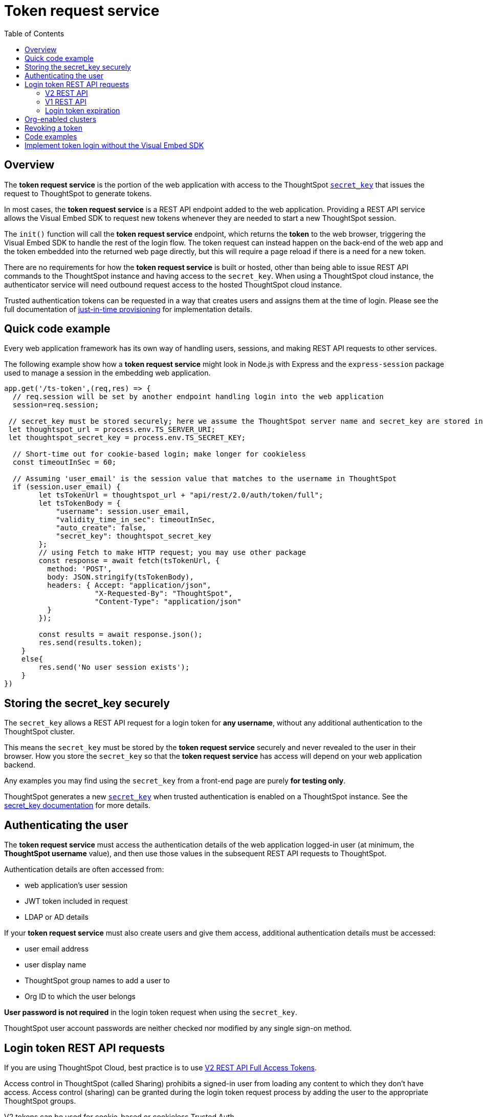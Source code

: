 = Token request service
:toc: true
:toclevels: 2

:page-title: trusted authentication
:page-pageid: trusted-auth-token-request-service
:page-description: You can configure support for token-based authentication service on ThoughtSpot.

== Overview
The *token request service* is the portion of the web application with access to the ThoughtSpot `xref:trusted-auth-secret-key.adoc[secret_key]` that issues the request to ThoughtSpot to generate tokens.

In most cases, the *token request service* is a REST API endpoint added to the web application. Providing a REST API service allows the Visual Embed SDK to request new tokens whenever they are needed to start a new ThoughtSpot session.

The `init()` function will call the *token request service* endpoint, which returns the *token* to the web browser, triggering the Visual Embed SDK to handle the rest of the login flow. The token request can instead happen on the back-end of the web app and the token embedded into the returned web page directly, but this will require a page reload if there is a need for a new token.

There are no requirements for how the *token request service* is built or hosted, other than being able to issue REST API commands to the ThoughtSpot instance and having access to the `secret_key`.  When using a ThoughtSpot cloud instance, the authenticator service will need outbound request access to the hosted ThoughtSpot cloud instance.

Trusted authentication tokens can be requested in a way that creates users and assigns them at the time of login. Please see the full documentation of xref:just-in-time-provisioning.adoc[just-in-time provisioning] for implementation details.

== Quick code example
Every web application framework has its own way of handling users, sessions, and making REST API requests to other services.

The following example show how a *token request service* might look in Node.js with Express and the `express-session` package used to manage a session in the embedding web application. 

[source,javascript]
----
app.get('/ts-token',(req,res) => {
  // req.session will be set by another endpoint handling login into the web application
  session=req.session;
  
 // secret_key must be stored securely; here we assume the ThoughtSpot server name and secret_key are stored in env file
 let thoughtspot_url = process.env.TS_SERVER_URI;
 let thoughtspot_secret_key = process.env.TS_SECRET_KEY;

  // Short-time out for cookie-based login; make longer for cookieless
  const timeoutInSec = 60; 

  // Assuming 'user_email' is the session value that matches to the username in ThoughtSpot
  if (session.user_email) {
        let tsTokenUrl = thoughtspot_url + "api/rest/2.0/auth/token/full";
        let tsTokenBody = {
            "username": session.user_email,
            "validity_time_in_sec": timeoutInSec,
            "auto_create": false,
            "secret_key": thoughtspot_secret_key
        };
        // using Fetch to make HTTP request; you may use other package
        const response = await fetch(tsTokenUrl, {
          method: 'POST',
          body: JSON.stringify(tsTokenBody),
          headers: { Accept: "application/json",
                     "X-Requested-By": "ThoughtSpot",
                     "Content-Type": "application/json"
          }
        });

        const results = await response.json();
        res.send(results.token);
    }
    else{
        res.send('No user session exists');
    }
})
----

== Storing the secret_key securely
The `secret_key` allows a REST API request for a login token for *any username*, without any additional authentication to the ThoughtSpot cluster.

This means the `secret_key` must be stored by the *token request service* securely and never revealed to the user in their browser. How you store the `secret_key` so that the *token request service* has access will depend on your web application backend.

Any examples you may find using the `secret_key` from a front-end page are purely *for testing only*.

ThoughtSpot generates a new `xref:trusted-auth-secret-key.adoc[secret_key]` when trusted authentication is enabled on a ThoughtSpot instance. See the xref:trusted-auth-secret-key.adoc[secret_key documentation] for more details.

== Authenticating the user
The *token request service* must access the authentication details of the web application logged-in user (at minimum, the *ThoughtSpot username* value), and then use those values in the subsequent REST API requests to ThoughtSpot.

Authentication details are often accessed from:

* web application's user session
* JWT token included in request
* LDAP or AD details

If your *token request service* must also create users and give them access, additional authentication details must be accessed:

* user email address +
* user display name +
* ThoughtSpot group names to add a user to +
* Org ID to which the user belongs +

*User password is not required* in the login token request when using the `secret_key`. 

ThoughtSpot user account passwords are neither checked nor modified by any single sign-on method.

== Login token REST API requests
If you are using ThoughtSpot Cloud, best practice is to use xref:authentication.adoc#trusted-auth-v2[V2 REST API Full Access Tokens]. 

Access control in ThoughtSpot (called Sharing) prohibits a signed-in user from loading any content to which they don't have access. Access control (sharing) can be granted during the login token request process by adding the user to the appropriate ThoughtSpot groups.

V2 tokens can be used for cookie-based or cookieless Trusted Auth. 

V1 login tokens only work for cookie-based Trusted Authentication.

The V1 `/session/token/login` API endpoint used by the Visual Embed SDK can accept V1 or V2 tokens to establish a ThoughtSpot session.

If you are on an older software release, please use the features that are available in your deployed release.

=== V2 REST API
The REST API V2 has separate endpoints for requesting full access or object access tokens. The vast majority of implementations use full access tokens, The `xref:authentication.adoc#trusted-auth-v2[/api/rest/2.0/auth/token/full]` endpoint 

The quick code example above shows how the V2 full access token request would be implemented within a *token request service*.

=== V1 REST API
V1 tokens are are requested from the xref:session-api.adoc#session-authToken[/tspublic/v1/session/login/token] endpoint. 

When a token has been requested in `FULL` mode, it will create a full ThoughtSpot session in the browser and application. The token for `FULL` access mode persists through several sessions and stays valid until another token is generated.

You can request a limited token using the `access_level=REPORT_BOOK_VIEW` option in REST API v1 but this is rarely used and not recommended.

=== Login token expiration
Login tokens from the V1 and V2 REST APIs have different expiration rules.

==== V2 token
The V2 REST API token is a standard OAuth 2.0 token that encodes several properties with in the token, most notably the username and the expiration time.

The validity time of the token is never extended by any activity, so a new token must be requested after the intiial token passes its expiration time. The Visual Embed SDK can be configured to xref:trusted-auth-sdk.adoc#session-length[handle this automatically].

The V2 token REST API endpoint has a request argument called `validity_time_in_sec` that defaults to 300 seconds (5 minutes). 

For cookie-based Trusted Authentication, you may want to shorten the `validity_time_in_sec` to less than one minute, since the token is only used once and then there is a long-lived cookie-based session. The ThoughtSpot session end time will extend naturally as the user interacts with ThoughtSpot.

For cookieless Trusted Authentication, you will want to request the token with a longer validity, possibly 20 or 30 minutes or more. 

==== V1 token
The V1 REST API login token is a proprietary token format that cannot be decoded or used for any purpose other than to create a ThoughtSpot session.

V1 tokens stay valid for a length of time based on the following rules:

* A token stays valid indefinitely until another token for any user is generated.
* When a new token is generated using the same `secret_key`, the previous token will expire after five minutes.
* When a new `secret_key` is generated for the ThoughtSpot server and the first new login token is obtained using the new `secret_key`, all tokens generated using the previous `secret_key` become invalid.
* If users make multiple attempts to log in to ThoughtSpot using an invalid or expired token, they may get locked out of their accounts.

To set a consistent five-minute expiration time, you can generate a second token to start the expiration clock for the previous login token that is sent to the user's browser.

== Org-enabled clusters
On multi-tenant clusters with xref:orgs.adoc[Orgs] enabled, tokens are scoped to one given Org at a time. The *token request service* will also need to be aware of the `org_id` of the matching ThoughtSpot org for a given user at token request time.

== Revoking a token
There is a xref:authentication.adoc#revoke-a-token[REST API for revoking a V2 Token], which could be incorporated into an additional endpoint of the *token request service* if you have concerns of longer-lived tokens existing beyond the web application's own session lifespan. 

For example, the sign-out process of the web application could call to the *token request service* to revoke the previously requested token.

== Code examples
The following two examples are for *testing only*. They establish *token request services* using all of the REST API calls correctly, but allow an arbitrary request for a token for any user from the browser. 

Feel free to use these examples to start your implementations, but please remove the ability to request any token for any user when building your production version.

* A simple Python Flask implementation of an Authenticator Service is available in the link:https://github.com/thoughtspot/ts_everywhere_resources/tree/master/examples/token_auth[ts_everywhere_resources GitHub repository, window=_blank].  +

* A fully functioning Node.js example using Axios and Express: link:https://github.com/thoughtspot/node-token-auth-server-example[https://github.com/thoughtspot/node-token-auth-server-example, window=_blank]

== Implement token login without the Visual Embed SDK
The Visual Embed SDK handles the final REST API request to create the session, but it is possible to perform the login using xref:session-api.adoc#session-loginToken[/session/login/token] or the xref:rest-api-v2-reference.adoc#_authentication[ REST API v2.0 token access endpoints]. For more information, see xref:api-auth-session.adoc#_authenticate_and_log_in_with_a_token_trusted_authentication[REST API v1 authentication] and xref:authentication.adoc#trusted-auth-v2[REST API v2.0 authentication].

[NOTE]
====
The REST API v1 `session/login/token` and v2.0 token access endpoints are not used for establishing a REST API session for backend processes or administration scripts. Use the xref:session-api.adoc#session-login[/session/login] endpoint with `username` and `password` to create a REST API session.

////
* The REST API v2.0 allows using bearer or trusted authentication tokens. The authentication tokens obtained from REST API separate from the REST API v1 login token.
////
====

////
REST API clients can make a `GET` or `POST` API call to the xref:session-api.adoc#session-loginToken[tspublic/v1/session/login/token] API endpoint to log in a user. Note that the `GET` call to the `tspublic/v1/session/login/token` endpoint must include a fully-encoded URL with the authentication token and resource endpoint in the request URL.

----
https://{ThoughtSpot-Host}/callosum/v1/tspublic/v1/session/login/token?username=tsUser&auth_token=JHNoaXJvMSRTSEEtMjU2JDUwMDAwMCRPMFA2S0ZlNm51Qlo4NFBlZUppdzZ3PT0kMnJKaSswSHN6Yy96ZGxqdXUwd1dXZkovNVlHUW40d3FLMVdBT3hYVVgxaz0&redirect_url=https://<redirect-domain>/?authtoken=<auth_token>&embedApp=true&primaryNavHidden=true#/embed/viz/<Liveboard_id>/<visualization_id>
----

ThoughtSpot recommends sending the authentication attributes in a `POST` request body instead of a `GET` call.

----
curl -X POST \
--header 'Content-Type: application/x-www-form-urlencoded' \
--header 'Accept: application/json' \
-d 'username=tsuser&auth_token=JHNoaXJvMSRTSEEtMjU2JDUwMDAwMCRtL3dWcVo2ZTdWTzYvemdXN1ZoaTh3PT0kdmlyNnQ4NHlwYXlqNFV4VzBpRlNYbmQ1bzk5T1RFK2NVZy9ZRUhvUEkvST0&redirect_url=https://<ThoughtSpot-Host>/?embedV2=true#/pinboard/7a9a6715-e154-431b-baaf-7b58246c13dd%2F' \
'https://<ThoughtSpot-Host>/callosum/v1/tspublic/v1/session/login/token'
----

The API request must include the following attributes:

* `username` +
_String_. The `username` of the user requesting access to the embedded ThoughtSpot content.

* `auth_token` +
_String_. The authentication token obtained for the user.

* `redirect_url` +
_String_. The URL to which the user is redirected after successful authentication.

+
----
https://<redirect-domain>/?embedV2=true#/pinboard/7a9a6715-e154-431b-baaf-7b58246c13dd%2F
----
////


